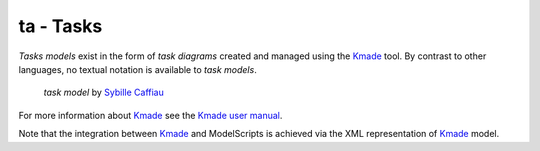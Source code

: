 .. .. coding=utf-8

ta - Tasks
==========

*Tasks models* exist in the form of *task diagrams* created and managed using
the Kmade_ tool. By contrast to other languages, no textual notation is
available to *task models*.

.. figure:: media/KMADE-task-model.jpg

    *task model* by `Sybille Caffiau <http://iihm.imag.fr/en/member/caffiau/>`__


For more information about Kmade_ see the `Kmade user manual`_.

Note that the integration between Kmade_ and ModelScripts is achieved via
the XML representation of Kmade_ model.

..  _Kmade: https://forge.lias-lab.fr/projects/kmade

..  _`Kmade user manual`: https://forge.lias-lab.fr/attachments/download/4/KMADe-1.0-UserManual-FR.pdf